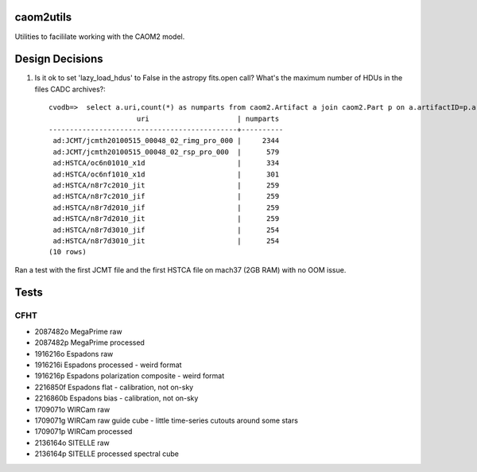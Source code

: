 caom2utils
=========

.. image:: https://img.shields.io/pypi/v/caom2utils.svg   
    :target: https://pypi.python.org/pypi/caom2utils

Utilities to facililate working with the CAOM2 model.


Design Decisions
================

1. Is it ok to set 'lazy_load_hdus' to False in the astropy fits.open call? What's the maximum number of HDUs in the files CADC archives?::

    cvodb=>  select a.uri,count(*) as numparts from caom2.Artifact a join caom2.Part p on a.artifactID=p.artifactID where a.contentType='application/fits' group by a.artifactID having count(*) > 10 order by numparts desc limit 10;
                         uri                     | numparts
    ---------------------------------------------+----------
     ad:JCMT/jcmth20100515_00048_02_rimg_pro_000 |     2344
     ad:JCMT/jcmth20100515_00048_02_rsp_pro_000  |      579
     ad:HSTCA/oc6n01010_x1d                      |      334
     ad:HSTCA/oc6nf1010_x1d                      |      301
     ad:HSTCA/n8r7c2010_jit                      |      259
     ad:HSTCA/n8r7c2010_jif                      |      259
     ad:HSTCA/n8r7d2010_jif                      |      259
     ad:HSTCA/n8r7d2010_jit                      |      259
     ad:HSTCA/n8r7d3010_jif                      |      254
     ad:HSTCA/n8r7d3010_jit                      |      254
    (10 rows)


Ran a test with the first JCMT file and the first HSTCA file on mach37 (2GB RAM) with no OOM issue.

Tests
=====

CFHT
----

* 2087482o  MegaPrime raw

* 2087482p  MegaPrime processed

* 1916216o Espadons raw

* 1916216i  Espadons processed  - weird format

* 1916216p Espadons polarization composite  - weird format

* 2216850f  Espadons flat  - calibration, not on-sky

* 2216860b Espadons bias   - calibration, not on-sky

* 1709071o  WIRCam raw

* 1709071g  WIRCam raw guide cube - little time-series cutouts around some stars

* 1709071p  WIRCam processed

* 2136164o SITELLE raw

* 2136164p SITELLE processed spectral cube
